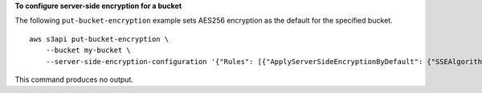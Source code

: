 **To configure server-side encryption for a bucket**

The following ``put-bucket-encryption`` example sets AES256 encryption as the default for the specified bucket. ::

    aws s3api put-bucket-encryption \
        --bucket my-bucket \
        --server-side-encryption-configuration '{"Rules": [{"ApplyServerSideEncryptionByDefault": {"SSEAlgorithm": "AES256"}}]}'

This command produces no output.
